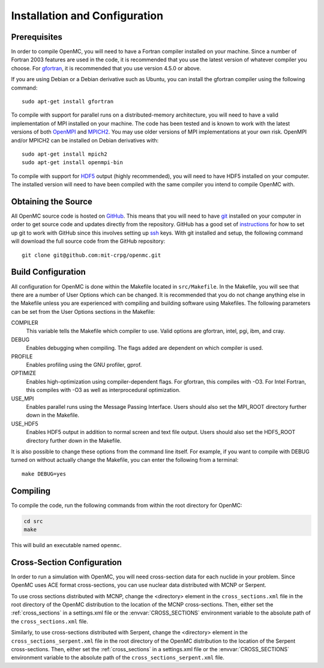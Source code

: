 .. _usersguide_setup:

==============================
Installation and Configuration
==============================

-------------
Prerequisites
-------------

In order to compile OpenMC, you will need to have a Fortran compiler installed
on your machine. Since a number of Fortran 2003 features are used in the code,
it is recommended that you use the latest version of whatever compiler you
choose. For gfortran_, it is recommended that you use version 4.5.0 or above.

If you are using Debian or a Debian derivative such as Ubuntu, you can install
the gfortran compiler using the following command::

    sudo apt-get install gfortran

To compile with support for parallel runs on a distributed-memory architecture,
you will need to have a valid implementation of MPI installed on your
machine. The code has been tested and is known to work with the latest versions
of both OpenMPI_ and MPICH2_. You may use older versions of MPI implementations
at your own risk. OpenMPI and/or MPICH2 can be installed on Debian derivatives
with::

    sudo apt-get install mpich2
    sudo apt-get install openmpi-bin

To compile with support for HDF5_ output (highly recommended), you will need to
have HDF5 installed on your computer. The installed version will need to have
been compiled with the same compiler you intend to compile OpenMC with.

.. _gfortran: http://gcc.gnu.org/wiki/GFortran
.. _OpenMPI: http://www.open-mpi.org
.. _MPICH2: http://www.mcs.anl.gov/mpi/mpich/
.. _HDF5: http://www.hdfgroup.org/HDF5/

--------------------
Obtaining the Source
--------------------

All OpenMC source code is hosted on GitHub_. This means that you will need to
have git_ installed on your computer in order to get source code and updates
directly from the repository. GitHub has a good set of `instructions
<http://help.github.com/set-up-git-redirect>`_ for how to set up git to work
with GitHub since this involves setting up ssh_ keys. With git installed and
setup, the following command will download the full source code from the GitHub
repository::

    git clone git@github.com:mit-crpg/openmc.git

.. _GitHub: http://github.com
.. _git: http://git-scm.com
.. _ssh: http://en.wikipedia.org/wiki/Secure_Shell

-------------------
Build Configuration
-------------------

All configuration for OpenMC is done within the Makefile located in
``src/Makefile``. In the Makefile, you will see that there are a number of User
Options which can be changed. It is recommended that you do not change anything
else in the Makefile unless you are experienced with compiling and building
software using Makefiles. The following parameters can be set from the User
Options sections in the Makefile:

COMPILER
  This variable tells the Makefile which compiler to use. Valid options are
  gfortran, intel, pgi, ibm, and cray.

DEBUG
  Enables debugging when compiling. The flags added are dependent on which
  compiler is used.

PROFILE
  Enables profiling using the GNU profiler, gprof.

OPTIMIZE
  Enables high-optimization using compiler-dependent flags. For gfortran,
  this compiles with -O3. For Intel Fortran, this compiles with -O3 as well as
  interprocedural optimization.

USE_MPI
  Enables parallel runs using the Message Passing Interface. Users should also
  set the MPI_ROOT directory further down in the Makefile.

USE_HDF5
  Enables HDF5 output in addition to normal screen and text file output. Users
  should also set the HDF5_ROOT directory further down in the Makefile.

It is also possible to change these options from the command line itself. For
example, if you want to compile with DEBUG turned on without actually change the
Makefile, you can enter the following from a terminal::

    make DEBUG=yes

---------
Compiling
---------

To compile the code, run the following commands from within the root directory
for OpenMC:

.. code-block:: sh

    cd src
    make

This will build an executable named ``openmc``.

---------------------------
Cross-Section Configuration
---------------------------

In order to run a simulation with OpenMC, you will need cross-section data for
each nuclide in your problem. Since OpenMC uses ACE format cross-sections, you
can use nuclear data distributed with MCNP or Serpent.

To use cross sections distributed with MCNP, change the <directory> element in
the ``cross_sections.xml`` file in the root directory of the OpenMC distribution
to the location of the MCNP cross-sections. Then, either set the
:ref:`cross_sections` in a settings.xml file or the :envvar:`CROSS_SECTIONS`
environment variable to the absolute path of the ``cross_sections.xml`` file.

Similarly, to use cross-sections distributed with Serpent, change the
<directory> element in the ``cross_sections_serpent.xml`` file in the root
directory of the OpenMC distribution to the location of the Serpent
cross-sections. Then, either set the :ref:`cross_sections` in a settings.xml
file or the :envvar:`CROSS_SECTIONS` environment variable to the absolute path
of the ``cross_sections_serpent.xml`` file.
